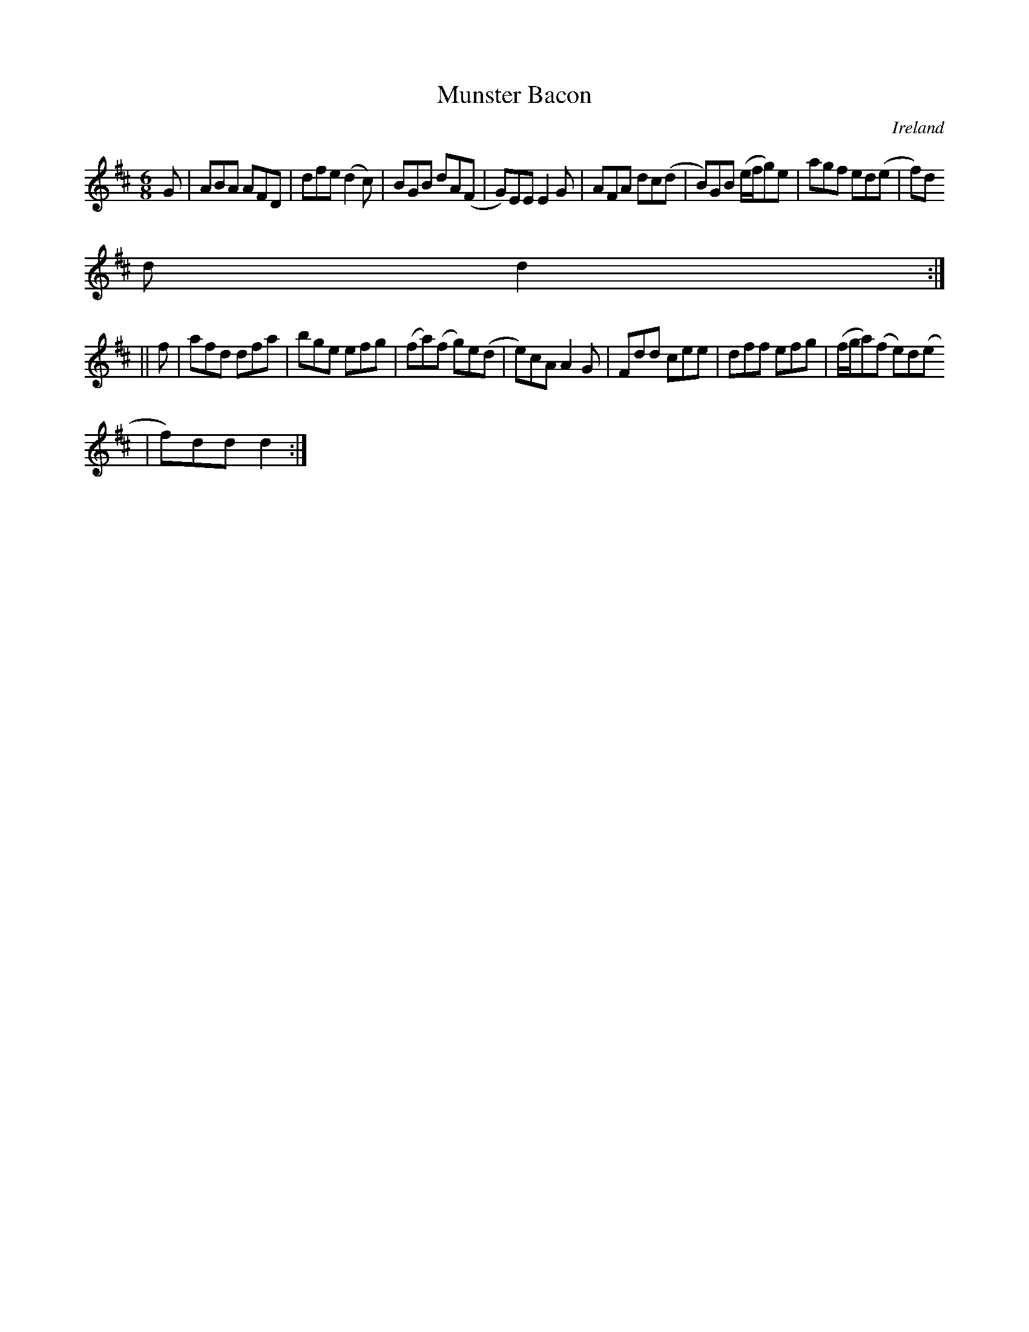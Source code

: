 X:340
T:Munster Bacon
N:anon.
O:Ireland
B:Francis O'Neill: "The Dance Music of Ireland" (1907) no. 340
R:Double jig
Z:Transcribed by Frank Nordberg - http://www.musicaviva.com
N:Music Aviva - The Internet center for free sheet music downloads
M:6/8
L:1/8
K:D
G|ABA AFD|dfe (d2c)|BGB dA(F|G)EE E2G|AFA dc(d|B)GB (e/f/g)e|agf ed(e|f)d
d d2:|
||f|afd dfa|bge efg|(fa)(f g)e(d|e)cA A2G|Fdd cee|dff efg|(f/g/a)(f e)d(e
|f)dd d2:|

